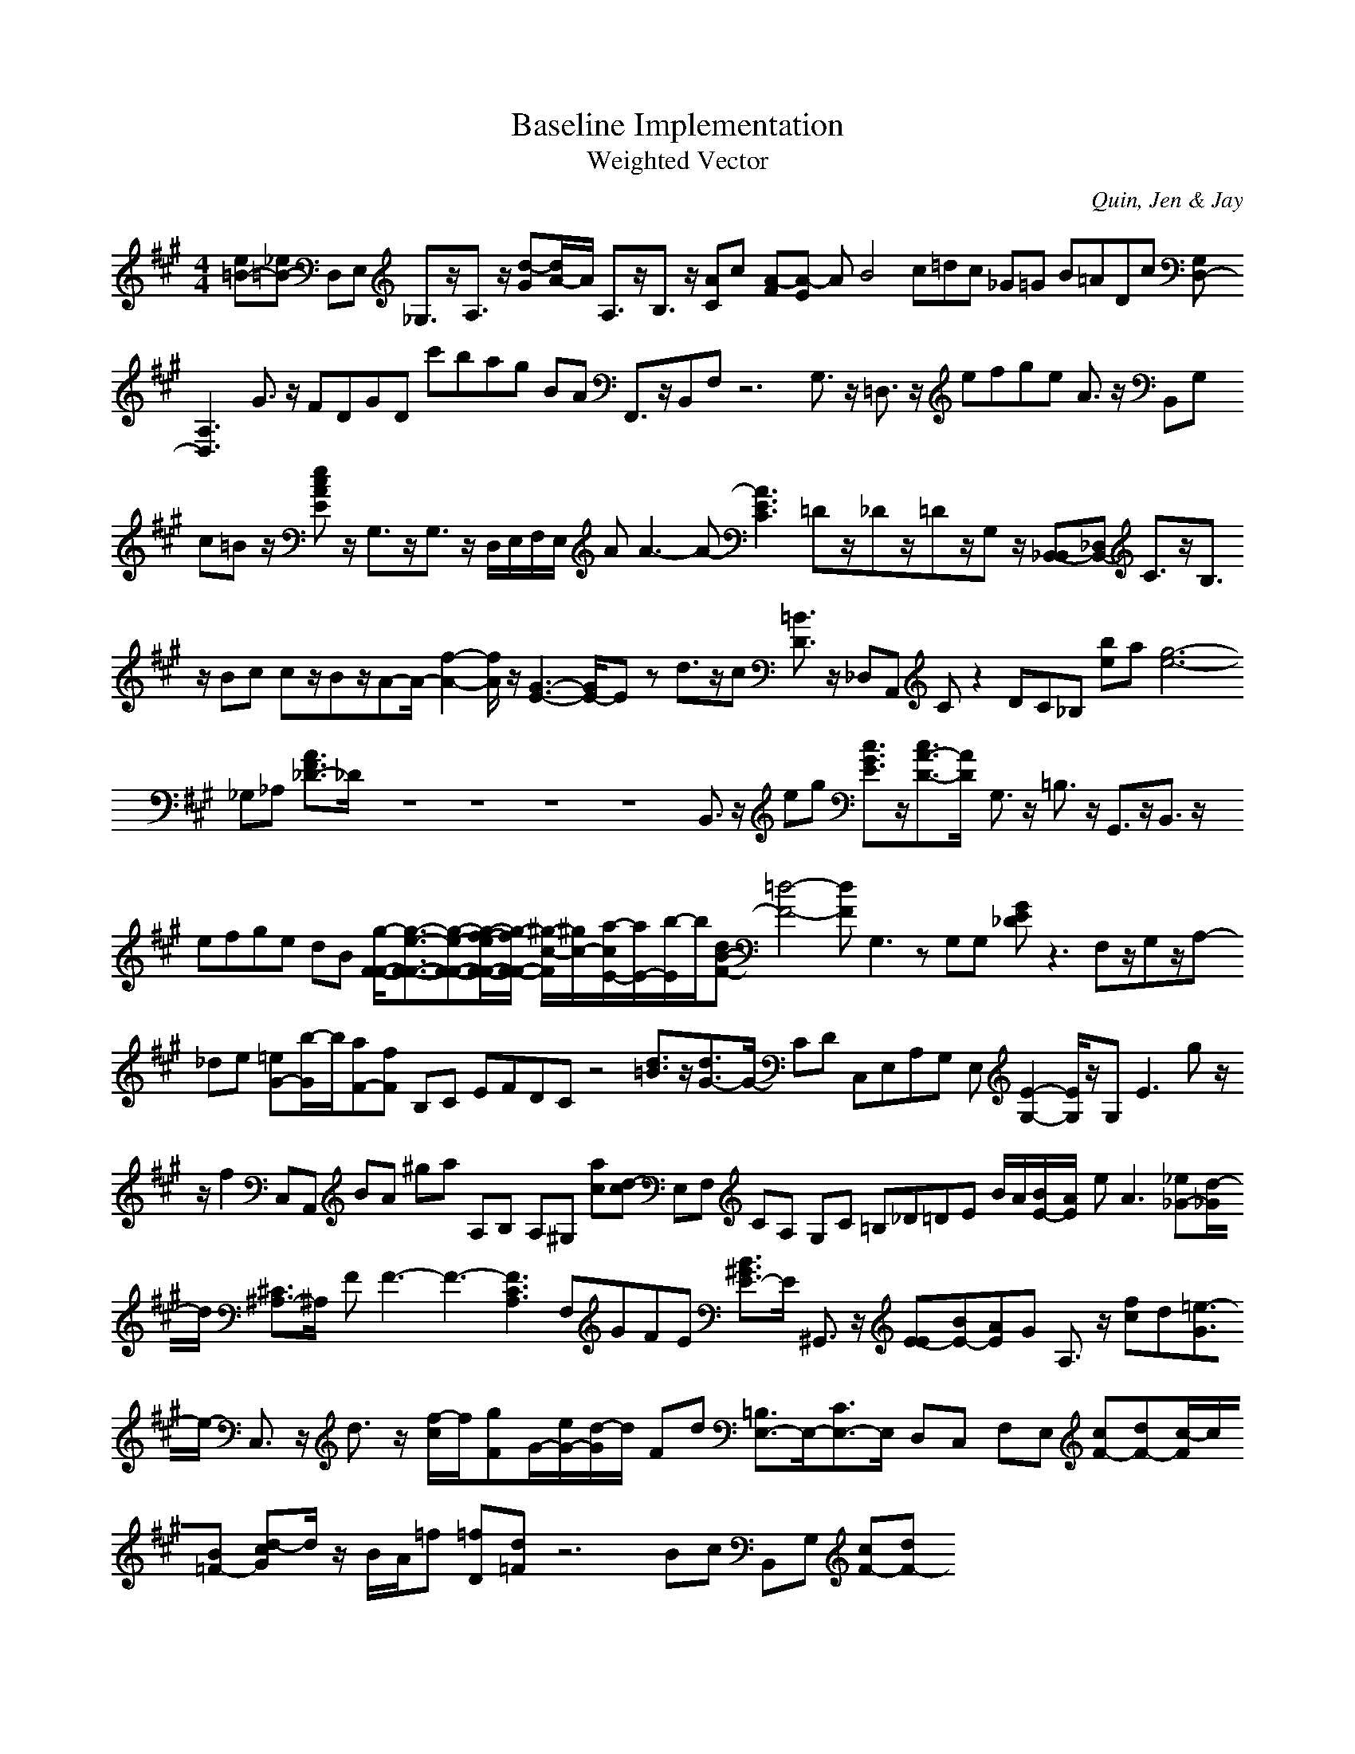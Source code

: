 H:This file contains some example 
X:1 
T: Baseline Implementation 
T: Weighted Vector 
C: Quin, Jen & Jay 
M: 4/4
K:A % 3 sharps
[e=B-][_e=B-] D,E, _G,3/2z/2A,3/2z/2 [d-G][d/2A/2-]A/2 A,3/2z/2B,3/2z/2 [AC]c- [A-F][A-E] AB4c=dc _G=G B=ADc [G,D,-][A,3-D,3] G3/2z/2 FDGD c'bag BA F,,3/2z/2B,,F, z6 G,3/2z/2 =D,3/2z/2 efge A3/2z/2 B,,G, c=B z/2[ecAE]z/2 G,3/2z/2G,3/2z/2 D,/2E,/2F,/2E,/2 AA3-A-[A3-E3C3] =Dz/2_Dz/2=Dz/2G,z/2 [_B,,-B,,][_D,B,,-] C3/2z/2B,3/2z/2 Bc cz/2Bz/2A-A/2-[f2-A2-][f/2A/2]z/2[G3-E3-][G/2E/2-]E- zd3/2z/2c [=B3/2D3/2]z/2 _D,A,, Cz2DC_B, [be]a[g6-e6-] _G,_A, [A3/2F3/2_D3/2-]_D/2- z8z8z8z8 B,,3/2z/2 eg [c3/2G3/2E3/2]z/2[c3/2A3/2-D3/2-][A/2-D/2-] G,3/2z/2 =B,3/2z/2 G,,3/2z/2B,,3/2z/2 efge dB [g/2-F/2-F/2-][g3/2-e3/2-F3/2-F3/2-][g-e-F-F-][g/2-f/2-e/2F/2-F/2-][g/2-f/2F/2-F/2-] [^g/2-c/2-F/2][^g/2c/2-][a/2-c/2E/2-][a/2E/2-][b/2-E/2]b/2[dB-F-] [=d4-F4-][dF] G,3zG,G, [GE_D]z3 F,z/2G,z/2A,- _de [=eG-][b/2-G/2]b/2[aF-][fF-] B,C EFDC z4 [d3/2=B3/2]z/2[d3/2G3/2-]G/2- CD C,E,A,G, E,[E2-G,2-][E/2G,/2]z/2G,2<E2 gz/2z/2f2 C,A,, BA ^ga A,B, A,^G, [ac][d-c] E,F, CA, G,C =B,_D=DE B/2A/2[B/2E/2-][A/2E/2-] e2<A2 [_e_G-][d/2-_G/2]d/2 [^C3/2^A,3/2-]^A,/2- FF3-F3-[F3C3A,3] F,GFE [B3/2^G3/2E3/2-]E/2- ^G,,3/2z/2 [E-E][BE-][AE]G A,3/2z/2 [fc]d[=e3/2-G3/2]e/2- C,3/2z/2 d3/2z/2 [f/2-c/2]f/2[gF]G/2-[e/2G/2-][d/2-G/2]d/2 Fd [=B,3/2E,3/2-]E,/2-[C3/2E,3/2-]E,/2- D,C, F,E, [cF-][dF-][c/2-F/2]c/2[B=F-] [d-cG]d/2z/2 B/2A/2=f [=fD][d=F] z6 Bc B,,G, [cF-][dF-]